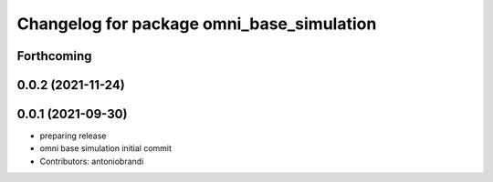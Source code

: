 ^^^^^^^^^^^^^^^^^^^^^^^^^^^^^^^^^^^^^^^^^^
Changelog for package omni_base_simulation
^^^^^^^^^^^^^^^^^^^^^^^^^^^^^^^^^^^^^^^^^^

Forthcoming
-----------

0.0.2 (2021-11-24)
------------------

0.0.1 (2021-09-30)
------------------
* preparing release
* omni base simulation initial commit
* Contributors: antoniobrandi
